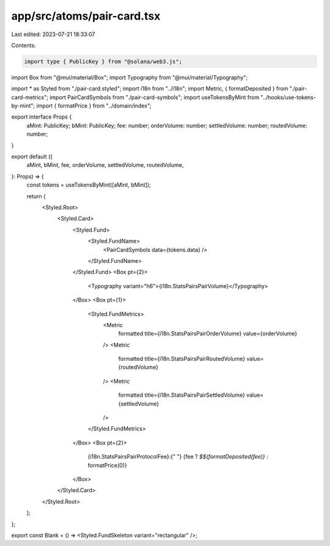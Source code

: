 app/src/atoms/pair-card.tsx
===========================

Last edited: 2023-07-21 18:33:07

Contents:

.. code-block:: tsx

    import type { PublicKey } from "@solana/web3.js";
import Box from "@mui/material/Box";
import Typography from "@mui/material/Typography";

import * as Styled from "./pair-card.styled";
import i18n from "../i18n";
import Metric, { formatDeposited } from "./pair-card-metrics";
import PairCardSymbols from "./pair-card-symbols";
import useTokensByMint from "../hooks/use-tokens-by-mint";
import { formatPrice } from "../domain/index";

export interface Props {
  aMint: PublicKey;
  bMint: PublicKey;
  fee: number;
  orderVolume: number;
  settledVolume: number;
  routedVolume: number;
}

export default ({
  aMint,
  bMint,
  fee,
  orderVolume,
  settledVolume,
  routedVolume,
}: Props) => {
  const tokens = useTokensByMint([aMint, bMint]);

  return (
    <Styled.Root>
      <Styled.Card>
        <Styled.Fund>
          <Styled.FundName>
            <PairCardSymbols data={tokens.data} />
          </Styled.FundName>
        </Styled.Fund>
        <Box pt={2}>
          <Typography variant="h6">{i18n.StatsPairsPairVolume}</Typography>
        </Box>
        <Box pt={1}>
          <Styled.FundMetrics>
            <Metric
              formatted
              title={i18n.StatsPairsPairOrderVolume}
              value={orderVolume}
            />
            <Metric
              formatted
              title={i18n.StatsPairsPairRoutedVolume}
              value={routedVolume}
            />
            <Metric
              formatted
              title={i18n.StatsPairsPairSettledVolume}
              value={settledVolume}
            />
          </Styled.FundMetrics>
        </Box>
        <Box pt={2}>
          {i18n.StatsPairsPairProtocolFee}:{" "}
          {fee ? `$${formatDeposited(fee)}` : formatPrice(0)}
        </Box>
      </Styled.Card>
    </Styled.Root>
  );
};

export const Blank = () => <Styled.FundSkeleton variant="rectangular" />;


